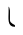 SplineFontDB: 3.2
FontName: Untitled1
FullName: Untitled1
FamilyName: Untitled1
Weight: Regular
Copyright: Copyright (c) 2020
UComments: "2020-5-3: Created with FontForge (http://fontforge.org)"
Version: 0.0.1
ItalicAngle: 0
UnderlinePosition: -100
UnderlineWidth: 50
Ascent: 800
Descent: 200
InvalidEm: 0
LayerCount: 2
Layer: 0 0 "Back" 1
Layer: 1 0 "Fore" 0
XUID: [1021 458 1730404577 25582]
OS2Version: 0
OS2_WeightWidthSlopeOnly: 0
OS2_UseTypoMetrics: 1
CreationTime: 1588518427
ModificationTime: 1588518572
OS2TypoAscent: 0
OS2TypoAOffset: 1
OS2TypoDescent: 0
OS2TypoDOffset: 1
OS2TypoLinegap: 0
OS2WinAscent: 0
OS2WinAOffset: 1
OS2WinDescent: 0
OS2WinDOffset: 1
HheadAscent: 0
HheadAOffset: 1
HheadDescent: 0
HheadDOffset: 1
OS2Vendor: 'PfEd'
MarkAttachClasses: 1
DEI: 91125
LangName: 1033
Encoding: ISO8859-1
Compacted: 1
UnicodeInterp: none
NameList: AGL For New Fonts
DisplaySize: -24
AntiAlias: 1
FitToEm: 0
WinInfo: 0 73 22
BeginPrivate: 0
EndPrivate
TeXData: 1 0 0 346030 173015 115343 0 1048576 115343 783286 444596 497025 792723 393216 433062 380633 303038 157286 324010 404750 52429 2506097 1059062 262144
BeginChars: 256 1

StartChar: t
Encoding: 116 116 0
Width: 1000
Flags: H
LayerCount: 2
Fore
SplineSet
365 646 m 5
 365 606.666992188 365 567.333333333 365 528 c 0
 365 382.536121228 323.810423594 154 519 154 c 0
 527.729815305 154 525 185.382432859 525 188 c 0
 525 213.201274769 399 236.640800373 399 322 c 0
 399 558 l 0
 399 594.751238471 380.429843416 631.137901672 373 660 c 0
 365 646 l 5
EndSplineSet
EndChar
EndChars
EndSplineFont
